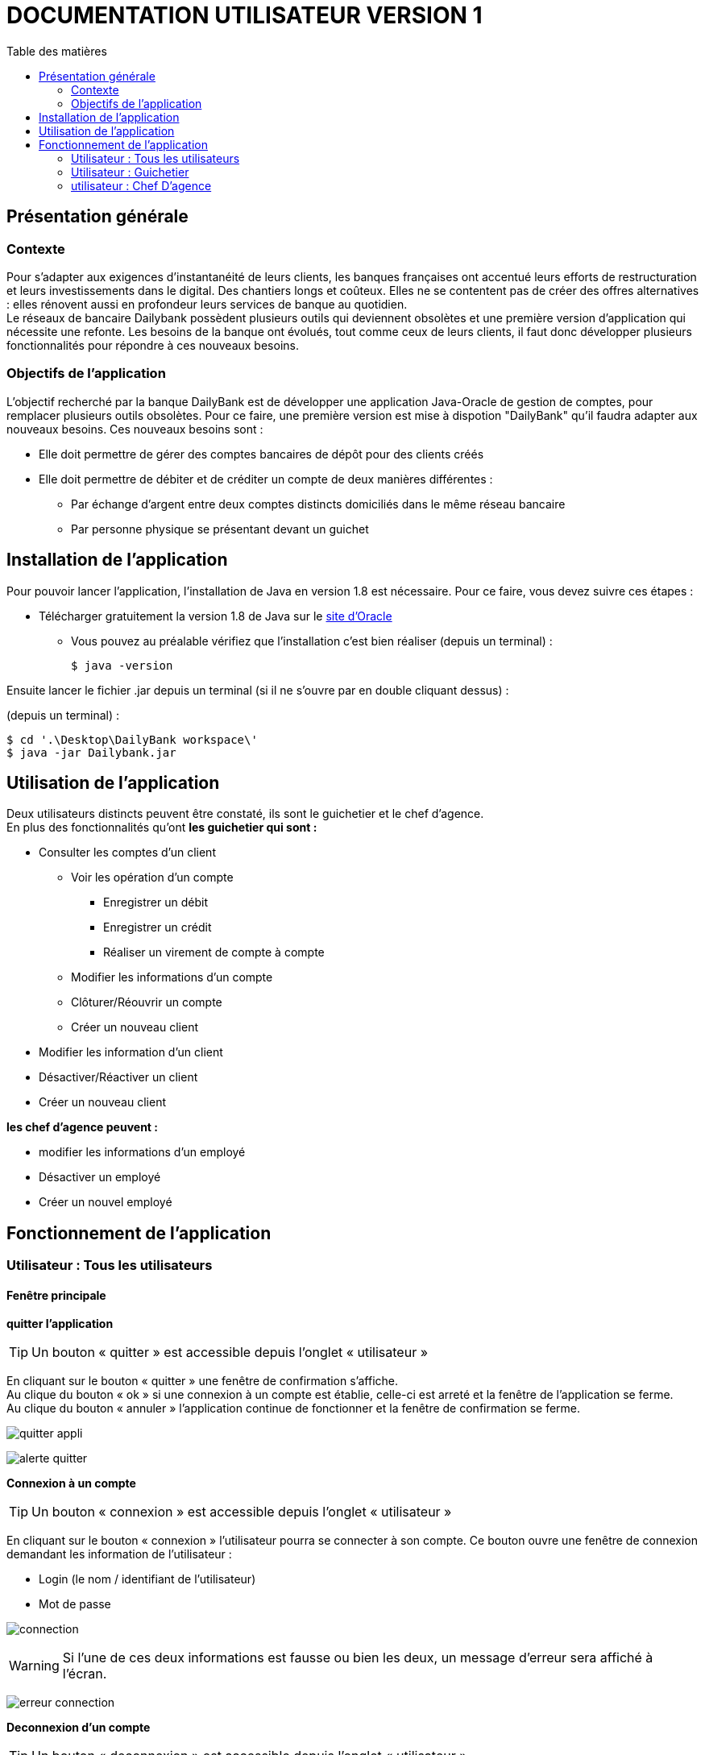# DOCUMENTATION UTILISATEUR VERSION 1
:toc: left
:toc-title: Table des matières
:icons: font
:nofooter:

## Présentation générale

### Contexte 

Pour s’adapter aux exigences d’instantanéité de leurs clients, les banques françaises ont accentué leurs efforts de restructuration et leurs investissements dans le digital. Des chantiers longs et coûteux. Elles ne se contentent pas de créer des offres alternatives : elles rénovent aussi en profondeur leurs services de banque au quotidien. +
Le réseaux de bancaire Dailybank possèdent plusieurs outils qui deviennent obsolètes et une première version d’application qui nécessite une refonte. Les besoins de la banque ont évolués, tout comme ceux de leurs clients, il faut donc développer plusieurs fonctionnalités pour répondre à ces nouveaux besoins.

### Objectifs de l'application

L’objectif recherché par la banque DailyBank est de développer une application Java-Oracle de gestion de comptes, pour remplacer plusieurs outils obsolètes.
Pour ce faire, une première version est mise à dispotion "DailyBank" qu’il faudra adapter aux nouveaux besoins.
Ces nouveaux besoins sont :

* Elle doit permettre de gérer des comptes bancaires de dépôt pour des clients créés

* Elle doit permettre de débiter et de créditer un compte de deux manières différentes :

** Par échange d’argent entre deux comptes distincts domiciliés dans le même réseau bancaire

** Par personne physique se présentant devant un guichet

## Installation de l'application

Pour pouvoir lancer l'application, l'installation de Java en version 1.8 est nécessaire.
Pour ce faire, vous devez  suivre ces étapes : 

* Télécharger gratuitement la version 1.8 de Java sur le https://www.java.com/fr/download/[site d'Oracle]
** Vous pouvez au préalable vérifiez que l'installation c'est bien réaliser (depuis un terminal) :

    $ java -version 

Ensuite lancer le fichier .jar depuis un terminal (si il ne s'ouvre par en double cliquant dessus) :

(depuis un terminal) :

    $ cd '.\Desktop\DailyBank workspace\'
    $ java -jar Dailybank.jar



## Utilisation de l'application

Deux utilisateurs distincts peuvent être constaté, ils sont le guichetier et le chef d'agence. +
En plus des fonctionnalités qu'ont *les guichetier qui sont :*

* Consulter les comptes d'un client

** Voir les opération d'un compte

*** Enregistrer un débit 
*** Enregistrer un crédit
*** Réaliser un virement de compte à compte  

** Modifier les informations d'un compte
** Clôturer/Réouvrir un compte
** Créer un nouveau client

* Modifier les information d'un client

* Désactiver/Réactiver un client

* Créer un nouveau client

*les chef d'agence peuvent :*

* modifier les informations d'un employé 

* Désactiver un employé

* Créer un nouvel employé

## Fonctionnement de l'application

### Utilisateur : Tous les utilisateurs

#### Fenêtre principale

*quitter l'application*

TIP: Un bouton « quitter » est accessible depuis l'onglet « utilisateur » 

En cliquant sur le bouton « quitter » une fenêtre de confirmation s'affiche. +
Au clique du bouton « ok » si une connexion à un compte est établie, celle-ci est arreté et la fenêtre de l'application se ferme. +
Au clique du bouton « annuler » l'application continue de fonctionner et la fenêtre de confirmation se ferme.

image:img/img2/quitter-appli.png[]

image:img/img2/alerte-quitter.png[]

*Connexion à un compte*

TIP: Un bouton « connexion »  est accessible depuis l'onglet « utilisateur » 

En cliquant sur le bouton « connexion » l'utilisateur pourra se connecter à son compte.
Ce bouton ouvre une fenêtre de connexion demandant les information de l'utilisateur :

* Login (le nom / identifiant de l'utilisateur)

* Mot de passe

image:img/img2/connection.png[]

WARNING: Si l'une de ces deux informations est fausse ou bien les deux, un message d'erreur sera affiché à l'écran.

image:img/img2/erreur-connection.png[]

*Deconnexion d'un compte*

TIP: Un bouton « deconnexion »  est accessible depuis l'onglet « utilisateur » 

En cliquant sur le bouton « deconnexion » l'utilisateur pourra se déconnecter de son compte.

image:img/img2/deconnection.png[]

*Gestion des clients*

NOTE: Cette fonctionnalités n'est accessible que si l'utilisateur est connectée
      Cette fonctionnalités est accessible depuis l'onglet « gestion »

image:img/img2/gestion-client.png[]

En cliquant sur le bouton « client » l'utilisateur pourra gérer les clients de l'agence bancaire en ouvrant une fenêtre de gestion des clients.

image:img/img2/gestion-client2.png[]

### Utilisateur : Guichetier

NOTE: Ces fonctionnalités sont aussi disponible pour les comptes ayant les droits d'accès Chef d'Agence.

#### Fenêtre gestion clients 

*Recherche d'un client*

En cliquant sur le bouton « rechercher » l'utilisateur pour rechercher un client de l'agence bancaire.
Les résultats seront visible sur la ListView et peuvent être affinés en entrant les informations :

* Numéro (numéro du client)

* Nom

* Prénom

image:img/img2/recherche-client.png[]

*Gestion des comptes d'un client*

TIP: Un client doit être sélectionner pour effectuer cette action

En cliquant sur le bouton « comptes client » une fenêtre s'ouvrira dans laquelle l'utilisateur pour consulter les comptes d'un client.

image:img/img2/gestion-compte.png[]

image:img/img2/gestion-compte2.png[]

*Modification d'un client*

TIP: Un client doit être sélectionner pour effectuer cette action

image:img/img2/modification-client.png[]

En cliquant sur le bouton « modifier client » une fenêtre s'ouvrira dans laquelle l'utilisateur pour modifier les informations de celui-ci :

Cliquer sur le bouton « modifier » aura pour action de modifier les informations du client et de les enregistrer dans la Base de Donnée et cliquer sur le bouton « annuler » aura pour action d'annuler la modification du client. 

* Nom
* Prénom
* Adresse
* Téléphone
* E-mail
* Client-actif

image:img/img2/modification-client2.png[]

WARNING: Si l'une de ces informations n'est pas entrée une alerte s'affiche présentant l'erreur

image:img/img2/modification-client-erreur.png[]

*Désactivation d'un client*

Cette fonctionnalité permet de désactiver le compte du client sélectionner. +
En cliquant sur le bouton « désactiver client », l'utilisateur fait passer l'etat du client sélectionner à "inactif".

image:img/desac-client.png[]

NOTE: Une alerte de confirmation s'affiche à l'écran

image:img/alert-desac-client.png[]

*Réactivation d'un client*

*Création d'un nouveau client*

En cliquant sur le bouton « nouveau client » l'utilisateur pourra créer un nouveau client en ouvrant une nouvelle fenêtre de création d'un client et en entrant les informations :

* Nom 
* Prénom
* Adresse
* Téléphone
* E-mail
* Cliant actif

image:img/img2/nouveau-client.png[]
image:img/img2/nouveau-client2.png[]

WARNING: Si l'une de ces informations n'est pas entrée une alerte s'affiche présentant l'erreur

Cliquer sur le bouton « Ajouter » aura pour action de créer le nouveau client et de l'ajouter à la Base de Donnée et cliquer sur le bouton « annuler » aura pour action d'annuler la création du client. 

image:img/img2/nouveau-client-erreur.png[]

#### Fenêtre gestion des comptes 

*gestion des opération d'un comptes*

TIP: Cette fonctionnalité est accessible en sélectionnant un compte

image:img/img2/gestion-operation.png[]

En cliquant sur le bouton « voir opérations » un fenêtre s'ouvrira dans laquelle l'utilisateur pourra consulter les opérations du comptes d'un client.

image:img/img2/gestion-operation2.png[]

*modification d'un compte*

Cette fonctionnalité permet de modifier les informations du client sélectionner. +
En cliquant sur le bouton « modifier client », une fenêtre de modification des client s'ouvrira.

image:img/modif-client.png[]

image:img/modif-client2.png[]

WARNING: si les informations saisies ne sont pas correct, une alerte s'affiche

image:img/erreur-modif-client.png[]

*clôturation d'un compte*

Cette fonctionnalité permet de clôturer le compte d'un client. +
En cliquant sur le bouton « clôturer compte », une fenêtre de confirmation s'ouvrira et si l'utilisateur clique sur le bouton «  oui », l'etat du compte passe en inactif (cloturer).

image:img/cloturer-compte.png[]

image:img/cloturer-compte2.png[]

image:img/cloturer-compte3.png[]

*réactivation d'un compte*

*création d'un nouveau compte*

Cette fonctionnalité permet de crée un nouveau compte pour le client. +
En cliquant sur le bouton « nouveau compte », une fenêtre de création d'un nouveau compte s'ouvre

image:img/nouveau-compte.png[]

En cliquant sur le bouton « ajouter », le nouveau compte s'ajoutera à la Base de Données, et en cliquant sur le bouton « annuler », l'action s'annulera.

image:img/nouveau-compte2.png[]

image:img/nouveau-compte3.png[]

#### Fenêtre gestion des opérations

*enregistrer un débit*

Cette fonctionnalité permet d'enregistrer un débit sur le compte d'un client. +
En cliquant sur le bouton « enregistrer débit », une fenêtre d'enregistrement de débit s'ouvrira

image:img/enregistrer-debit.png[]
image:img/enregistrer-debit2.png[]

En cliquant sur le bouton « effectuer débit », cela aura pour effet de retirer le montant du débit sur le compte dans la Base de Données, et en cliquant sur le bouton « annuler débit » cela annulera l'action.

image:img/enregistrer-debit3.png[]
image:img/enregistrer-debit4.png[]

WARNING: Le montant à débiter ne peut pas dépasser le découvert autorisé du compte

image:img/enregistrer-debit5.png[]

NOTE: le type d'opération peut être "espèces" ou carte bancaire

image:img/enregistrer-debit6.png[]

*enregistrer un crédit*

Cette fonctionnalité permet d'enregistrer un crédit sur le compte d'un client +
En cliquant sur le bouton « enregistrer crédit » une fenêtre d'enregistrement de crédit s'ouvrira

image:img/credit.png[]

image:img/credit2.png[]

En cliquant sur le bouton « effectuer crédit », cela aura pour effet d'ajouter le montant du crédit sur le compte dans la Base de Données et en cliquant sur le bouton « annuler crédit » cela annulera l'action

image:img/credit3.png[]

image:img/credit4.png[]

WARNING: si le montant est trop élevé, une exception est levé

image:img/credit5.png[]

NOTE: le type d'opération peut être "espèces" ou "chèque"

image:img/credit6.png[]

*réaliser un virement compte à compte*

Cette fonctionnalité permet de réaliser un virement de compte à compte. +
En cliquant sur le bouton « enregistrer virement » une fenêtre d'enregistrement d'un  s'ouvrira

image:img/virement.png[]
image:img/virement2.png[]

En cliquant sur le bouton « effectuer virement » cela aura pour effet de transférer le montant sélection du compte vers le compte portant l'id enregistrer et en cliquant sur le bouton « annuler virement » l'action sera annuler

image:img/virement3.png[]
image:img/virement4.png[]

WARNING: si le découvert est dépassé, une fenêtre d'Exception s'ouvre

image:img/virement5.png[]

### utilisateur : Chef D'agence

NOTE: Ces fonctionnalités ne sont disponible que pour les comptes ayant les droits d'accès "Chef d'Agence"

#### Fenêtre principale 

*gestion des employés*

#### Fenêtre gestion des employés

*rechercher les employés*

Cette fonctionnalité permet de rechercher les employés dans l'Agence bancaire. +
En cliquant sur le bouton « rechercher » les information des employés s'afficheront dans la fenêtre

image:img/recherche-employe.png[]
image:img/recherche-employe2.png[]


*modification d'un employé*

Cette fonctionnalité permet de modifié les informations de l'employé sélectionné. +
En cliquant sur le bouton « modifier employé » une fenêtre de modification des employés s'ouvre.

image:img/modifier-employe.png[]

image:img/modifier-employe2.png[]

En cliquant sur le bouton « modifier » les nouvelles informations de l'employés s'enregistreront dans la Base de Données et en cliquant sur le bouton « annuler » cela annulera l'action

image:img/modifier-employe3.png[]
image:img/modifier-employe4.png[]

WARNING: si une information saisies n'est pas correct, une fenêtre d'alerte s'ouvrira

image:img/modifier-employe5.png[]

*Désactivation d'un employé*

*création d'un employé*

Cette fonctionnalité permet de créer un employé. +
En cliquant sur le bouton « nouveau employé » une fenêtre de création d'un employé s'ouvre.

image:img/creer-employe.png[]
image:img/creer-employe2.png[]

En cliquant sur le bouton « ajouter » la création de l'employé sera enregistrer dans la Base de Données et en cliquant sur le bouton « annuler », cela annulera l'action.

image:img/creer-employe3.png[]
image:img/creer-employe4.png[]

WARNING: si l'une des informations n'est pas correct, une fenêtre d'alerte s'affiche

image:img/creer-employe5.png[]

